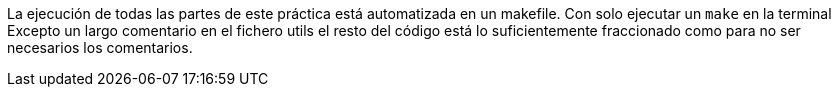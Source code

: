 
La ejecución de todas las partes de este práctica está automatizada en un
makefile. Con solo ejecutar un `make` en la terminal 
Excepto un largo comentario en el fichero utils el resto del código está
lo suficientemente fraccionado como para no ser necesarios los comentarios.
